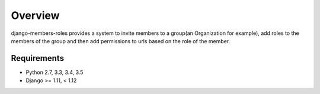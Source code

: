 Overview
========

django-members-roles provides a system to invite members to a group(an Organization for example), add roles to the members of the group and then add permissions to urls based on the role of the member.


Requirements
------------
- Python 2.7, 3.3, 3.4, 3.5
- Django >= 1.11, < 1.12
